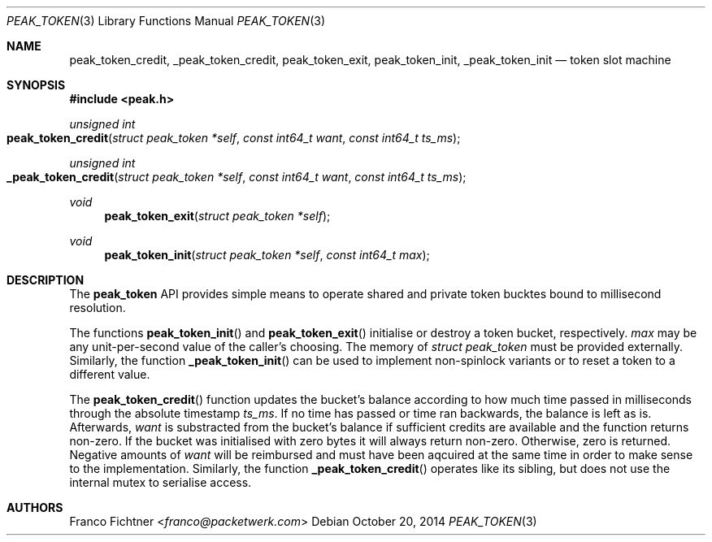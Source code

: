 .\"
.\" Copyright (c) 2014 Franco Fichtner <franco@packetwerk.com>
.\"
.\" Permission to use, copy, modify, and distribute this software for any
.\" purpose with or without fee is hereby granted, provided that the above
.\" copyright notice and this permission notice appear in all copies.
.\"
.\" THE SOFTWARE IS PROVIDED "AS IS" AND THE AUTHOR DISCLAIMS ALL WARRANTIES
.\" WITH REGARD TO THIS SOFTWARE INCLUDING ALL IMPLIED WARRANTIES OF
.\" MERCHANTABILITY AND FITNESS. IN NO EVENT SHALL THE AUTHOR BE LIABLE FOR
.\" ANY SPECIAL, DIRECT, INDIRECT, OR CONSEQUENTIAL DAMAGES OR ANY DAMAGES
.\" WHATSOEVER RESULTING FROM LOSS OF USE, DATA OR PROFITS, WHETHER IN AN
.\" ACTION OF CONTRACT, NEGLIGENCE OR OTHER TORTIOUS ACTION, ARISING OUT OF
.\" OR IN CONNECTION WITH THE USE OR PERFORMANCE OF THIS SOFTWARE.
.\"
.Dd October 20, 2014
.Dt PEAK_TOKEN 3
.Os
.Sh NAME
.Nm peak_token_credit ,
.Nm _peak_token_credit ,
.Nm peak_token_exit ,
.Nm peak_token_init ,
.Nm _peak_token_init
.Nd token slot machine
.Sh SYNOPSIS
.In peak.h
.Ft unsigned int
.Fo peak_token_credit
.Fa "struct peak_token *self"
.Fa "const int64_t want"
.Fa "const int64_t ts_ms"
.Fc
.Ft unsigned int
.Fo _peak_token_credit
.Fa "struct peak_token *self"
.Fa "const int64_t want"
.Fa "const int64_t ts_ms"
.Fc
.Ft void
.Fn peak_token_exit "struct peak_token *self"
.Ft void
.Fn peak_token_init "struct peak_token *self" "const int64_t max"
.Sh DESCRIPTION
The
.Nm peak_token
API provides simple means to operate shared and private token
bucktes bound to millisecond resolution.
.Pp
The functions
.Fn peak_token_init
and
.Fn peak_token_exit
initialise or destroy a token bucket, respectively.
.Va max
may be any unit-per-second value of the caller's choosing.
The memory of
.Vt struct peak_token
must be provided externally.
Similarly, the function
.Fn _peak_token_init
can be used to implement non-spinlock variants or to reset
a token to a different value.
.Pp
The
.Fn peak_token_credit
function updates the bucket's balance according to how much time
passed in milliseconds through the absolute timestamp
.Va ts_ms .
If no time has passed or time ran backwards, the balance is left
as is.
Afterwards,
.Va want
is substracted from the bucket's balance if sufficient credits are
available and the function returns non-zero.
If the bucket was initialised with zero bytes it will always
return non-zero.
Otherwise, zero is returned.
Negative amounts of
.Va want
will be reimbursed and must have been aqcuired at the same time
in order to make sense to the implementation.
Similarly, the function
.Fn _peak_token_credit
operates like its sibling, but does not use the internal
mutex to serialise access.
.Sh AUTHORS
.An Franco Fichtner Aq Mt franco@packetwerk.com
